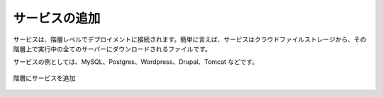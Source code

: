 ..
    Add Services
    ------------

サービスの追加
--------------

..
    Services are connected to a deployment at the tier level. Put simply, a service is a
    file that is downloaded from cloudfiles storage to every server running in the tier.

サービスは、階層レベルでデプロイメントに接続されます。簡単に言えば、サービスはクラウドファイルストレージから、その階層上で実行中の全てのサーバーにダウンロードされるファイルです。

..
    Examples of services include MySQL, Postgres, Wordpress, Drupal, Tomcat, etc.

サービスの例としては、MySQL、Postgres、Wordpress、Drupal、Tomcat などです。

..
   Services Added to Tiers

.. figure:: ./images/deployment4.png
   :height: 600px
   :width: 600 px
   :scale: 75 %
   :alt: Services Added to Tiers
   :align: center

   階層にサービスを追加
